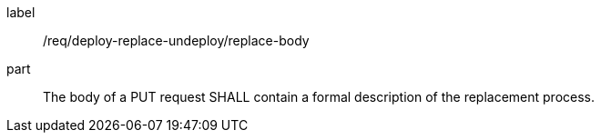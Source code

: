 [[req_deploy-replace-undeploy_replace_body]]
[requirement]
====
[%metadata]
label:: /req/deploy-replace-undeploy/replace-body
part:: The body of a PUT request SHALL contain a formal description of the replacement process.
====
